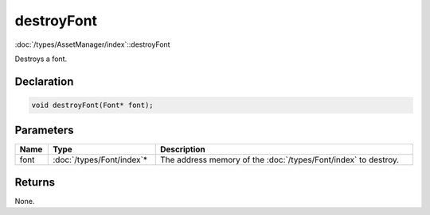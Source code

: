 destroyFont
===========

:doc:`/types/AssetManager/index`::destroyFont

Destroys a font.

Declaration
-----------

.. code-block:: cpp

	void destroyFont(Font* font);

Parameters
----------

.. list-table::
	:width: 100%
	:header-rows: 1
	:class: code-table

	* - Name
	  - Type
	  - Description
	* - font
	  - :doc:`/types/Font/index`\*
	  - The address memory of the :doc:`/types/Font/index` to destroy.

Returns
-------

None.